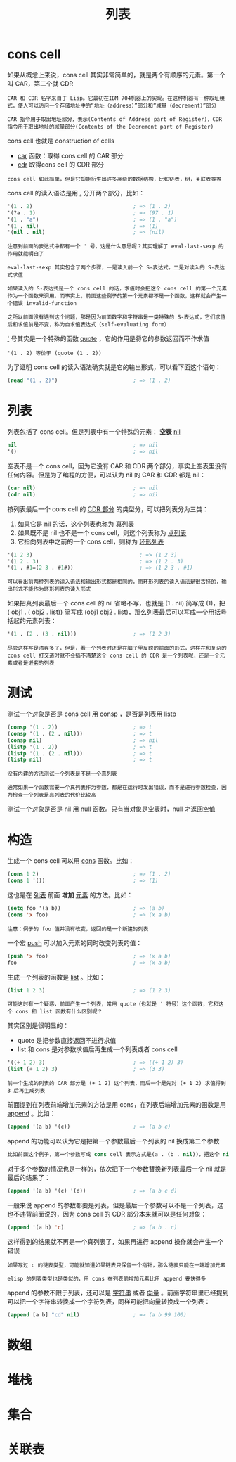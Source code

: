 #+TITLE: 列表
#+HTML_HEAD: <link rel="stylesheet" type="text/css" href="css/main.css" />
#+HTML_LINK_UP: data_type.html   
#+HTML_LINK_HOME: elisp.html
#+OPTIONS: num:nil timestamp:nil ^:nil

* cons cell 

如果从概念上来说，cons cell 其实非常简单的，就是两个有顺序的元素。第一个叫 CAR，第二个就 CDR
#+BEGIN_EXAMPLE
  CAR 和 CDR 名字来自于 Lisp。它最初在IBM 704机器上的实现。在这种机器有一种取址模式，使人可以访问一个存储地址中的“地址（address）”部分和“减量（decrement）”部分

  CAR 指令用于取出地址部分，表示(Contents of Address part of Register)，CDR 指令用于取出地址的减量部分(Contents of the Decrement part of Register)
#+END_EXAMPLE
cons cell 也就是 construction of cells
+ _car_ 函数：取得 cons cell 的 CAR 部分
+ _cdr_ 取得cons cell 的 CDR 部分

#+BEGIN_EXAMPLE
  cons cell 如此简单，但是它却能衍生出许多高级的数据结构，比如链表，树，关联表等等
#+END_EXAMPLE

cons cell 的读入语法是用 _._ 分开两个部分，比如：

#+BEGIN_SRC lisp 
  '(1 . 2)                                ; => (1 . 2)
  '(?a . 1)                               ; => (97 . 1)
  '(1 . "a")                              ; => (1 . "a")
  '(1 . nil)                              ; => (1)
  '(nil . nil)                            ; => (nil)
#+END_SRC

#+BEGIN_EXAMPLE
  注意到前面的表达式中都有一个 ' 号，这是什么意思呢？其实理解了 eval-last-sexp 的作用就能明白了

  eval-last-sexp 其实包含了两个步骤，一是读入前一个 S-表达式，二是对读入的 S-表达式求值

  如果读入的 S-表达式是一个 cons cell 的话，求值时会把这个 cons cell 的第一个元素作为一个函数来调用。而事实上，前面这些例子的第一个元素都不是一个函数，这样就会产生一个错误 invalid-function

  之所以前面没有遇到这个问题，那是因为前面数字和字符串是一类特殊的 S-表达式，它们求值后和求值前是不变，称为自求值表达式（self-evaluating form）
#+END_EXAMPLE
_'_ 号其实是一个特殊的函数 _quote_ ，它的作用是将它的参数返回而不作求值

#+BEGIN_EXAMPLE
'(1 . 2) 等价于 (quote (1 . 2))
#+END_EXAMPLE

为了证明 cons cell 的读入语法确实就是它的输出形式，可以看下面这个语句：

#+BEGIN_SRC lisp 
  (read "(1 . 2)")                        ; => (1 . 2)
#+END_SRC

* 列表
列表包括了 cons cell。但是列表中有一个特殊的元素： *空表* _nil_ 

#+BEGIN_SRC lisp 
  nil                                     ; => nil
  '()                                     ; => nil
#+END_SRC

空表不是一个 cons cell，因为它没有 CAR 和 CDR 两个部分，事实上空表里没有任何内容。但是为了编程的方便，可以认为 nil 的 CAR 和 CDR 都是 nil：

#+BEGIN_SRC lisp 
  (car nil)                               ; => nil
  (cdr nil)                               ; => nil
#+END_SRC

按列表最后一个 cons cell 的 _CDR 部分_ 的类型分，可以把列表分为三类：
1. 如果它是 nil 的话，这个列表也称为 _真列表_ 
2. 如果既不是 nil 也不是一个 cons cell，则这个列表称为 _点列表_
3. 它指向列表中之前的一个 cons cell，则称为 _环形列表_  

#+BEGIN_SRC lisp 
  '(1 2 3)                                  ; => (1 2 3)
  '(1 2 . 3)                                ; => (1 2 . 3)
  '(1 . #1=(2 3 . #1#))                     ; => (1 2 3 . #1)
#+END_SRC

#+BEGIN_EXAMPLE
  可以看出前两种列表的读入语法和输出形式都是相同的，而环形列表的读入语法是很古怪的，输出形式不能作为环形列表的读入形式
#+END_EXAMPLE

如果把真列表最后一个 cons cell 的 nil 省略不写，也就是 (1 . nil) 简写成 (1)，把 ( obj1 . ( obj2 . list)) 简写成 (obj1 obj2 . list)，那么列表最后可以写成一个用括号括起的元素列表：

#+BEGIN_SRC lisp 
  '(1 . (2 . (3 . nil)))                  ; => (1 2 3)
#+END_SRC

#+BEGIN_EXAMPLE
  尽管这样写是清爽多了，但是，看一个列表时还是在脑子里反映的前面的形式，这样在和复杂的 cons cell 打交道时就不会搞不清楚这个 cons cell 的 CDR 是一个列表呢，还是一个元素或者是嵌套的列表 
#+END_EXAMPLE

* 测试
测试一个对象是否是 cons cell 用 _consp_ ，是否是列表用 _listp_ 

#+BEGIN_SRC lisp 
  (consp '(1 . 2))                        ; => t
  (consp '(1 . (2 . nil)))                ; => t
  (consp nil)                             ; => nil
  (listp '(1 . 2))                        ; => t
  (listp '(1 . (2 . nil)))                ; => t
  (listp nil)                             ; => t
#+END_SRC

#+BEGIN_EXAMPLE
  没有内建的方法测试一个列表是不是一个真列表

  通常如果一个函数需要一个真列表作为参数，都是在运行时发出错误，而不是进行参数检查，因为检查一个列表是真列表的代价比较高
#+END_EXAMPLE

测试一个对象是否是 nil 用 _null_ 函数。只有当对象是空表时，null 才返回空值 

* 构造
生成一个 cons cell 可以用 _cons_ 函数。比如：

#+BEGIN_SRC lisp 
  (cons 1 2)                              ; => (1 . 2)
  (cons 1 '())                            ; => (1)
#+END_SRC

这也是在 _列表_ 前面 *增加* _元素_ 的方法。比如：

#+BEGIN_SRC lisp 
  (setq foo '(a b))                       ; => (a b)
  (cons 'x foo)                           ; => (x a b)
#+END_SRC

#+BEGIN_EXAMPLE
  注意：例子的 foo 值并没有改变，返回的是一个新建的列表
#+END_EXAMPLE

一个宏 _push_ 可以加入元素的同时改变列表的值：

#+BEGIN_SRC lisp 
  (push 'x foo)                           ; => (x a b)
  foo                                     ; => (x a b)
#+END_SRC

生成一个列表的函数是 _list_ 。比如： 

#+BEGIN_SRC lisp 
  (list 1 2 3)                            ; => (1 2 3)
#+END_SRC

#+BEGIN_EXAMPLE
  可能这时有一个疑惑，前面产生一个列表，常用 quote（也就是 ' 符号）这个函数，它和这个 cons 和 list 函数有什么区别呢？
#+END_EXAMPLE
其实区别是很明显的：
+ quote 是把参数直接返回不进行求值
+ list 和 cons 是对参数求值后再生成一个列表或者 cons cell

#+BEGIN_SRC lisp 
  '((+ 1 2) 3)                            ; => ((+ 1 2) 3)
  (list (+ 1 2) 3)                        ; => (3 3)
#+END_SRC

#+BEGIN_EXAMPLE
  前一个生成的列表的 CAR 部分是 (+ 1 2) 这个列表，而后一个是先对 (+ 1 2) 求值得到 3 后再生成列表
#+END_EXAMPLE

前面提到在列表前端增加元素的方法是用 cons，在列表后端增加元素的函数是用 _append_ 。比如：

#+BEGIN_SRC lisp 
  (append '(a b) '(c))                    ; => (a b c)
#+END_SRC

append 的功能可以认为它是把第一个参数最后一个列表的 nil 换成第二个参数
#+BEGIN_SRC lisp 
  比如前面这个例子，第一个参数写成 cons cell 表示方式是(a . (b . nil))，把这个 nil 替换成 (c) 就成了 (a . (b . (c)))
#+END_SRC

对于多个参数的情况也是一样的，依次把下一个参数替换新列表最后一个 nil 就是最后的结果了：

#+BEGIN_SRC lisp 
  (append '(a b) '(c) '(d))               ; => (a b c d)
#+END_SRC

一般来说 append 的参数都要是列表，但是最后一个参数可以不是一个列表，这也不违背前面说的，因为 cons cell 的 CDR 部分本来就可以是任何对象：

#+BEGIN_SRC lisp 
  (append '(a b) 'c)                      ; => (a b . c)
#+END_SRC
这样得到的结果就不再是一个真列表了，如果再进行 append 操作就会产生一个错误

#+BEGIN_EXAMPLE
  如果写过 c 的链表类型，可能就知道如果链表只保留一个指针，那么链表只能在一端增加元素

  elisp 的列表类型也是类似的，用 cons 在列表前增加元素比用 append 要快得多
#+END_EXAMPLE

append 的参数不限于列表，还可以是 _字符串_ 或者 _向量_ 。前面字符串里已经提到可以把一个字符串转换成一个字符列表，同样可能把向量转换成一个列表：

#+BEGIN_SRC lisp 
  (append [a b] "cd" nil)                 ; => (a b 99 100)
#+END_SRC

* 数组

* 堆栈

* 集合

* 关联表
